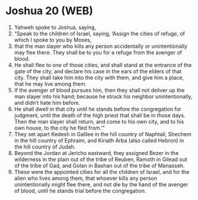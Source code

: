 * Joshua 20 (WEB)
:PROPERTIES:
:ID: WEB/06-JOS20
:END:

1. Yahweh spoke to Joshua, saying,
2. “Speak to the children of Israel, saying, ‘Assign the cities of refuge, of which I spoke to you by Moses,
3. that the man slayer who kills any person accidentally or unintentionally may flee there. They shall be to you for a refuge from the avenger of blood.
4. He shall flee to one of those cities, and shall stand at the entrance of the gate of the city, and declare his case in the ears of the elders of that city. They shall take him into the city with them, and give him a place, that he may live among them.
5. If the avenger of blood pursues him, then they shall not deliver up the man slayer into his hand; because he struck his neighbor unintentionally, and didn’t hate him before.
6. He shall dwell in that city until he stands before the congregation for judgment, until the death of the high priest that shall be in those days. Then the man slayer shall return, and come to his own city, and to his own house, to the city he fled from.’”
7. They set apart Kedesh in Galilee in the hill country of Naphtali, Shechem in the hill country of Ephraim, and Kiriath Arba (also called Hebron) in the hill country of Judah.
8. Beyond the Jordan at Jericho eastward, they assigned Bezer in the wilderness in the plain out of the tribe of Reuben, Ramoth in Gilead out of the tribe of Gad, and Golan in Bashan out of the tribe of Manasseh.
9. These were the appointed cities for all the children of Israel, and for the alien who lives among them, that whoever kills any person unintentionally might flee there, and not die by the hand of the avenger of blood, until he stands trial before the congregation.
